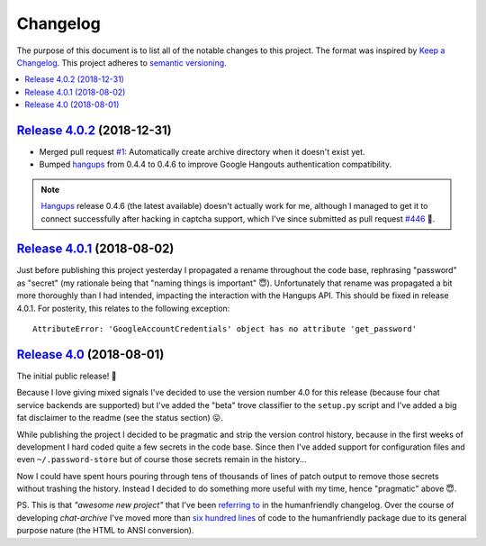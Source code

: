 Changelog
=========

The purpose of this document is to list all of the notable changes to this
project. The format was inspired by `Keep a Changelog`_. This project adheres
to `semantic versioning`_.

.. contents::
   :local:

.. _Keep a Changelog: http://keepachangelog.com/
.. _semantic versioning: http://semver.org/

`Release 4.0.2`_ (2018-12-31)
-----------------------------

- Merged pull request `#1`_: Automatically create archive directory when it
  doesn't exist yet.

- Bumped hangups_ from 0.4.4 to 0.4.6 to improve Google Hangouts authentication
  compatibility.

.. note:: Hangups_ release 0.4.6 (the latest available) doesn't actually work
          for me, although I managed to get it to connect successfully after
          hacking in captcha support, which I've since submitted as pull
          request `#446`_ 🙂.

.. _Release 4.0.2: https://github.com/xolox/python-chat-archive/compare/4.0.1...4.0.2
.. _#1: https://github.com/xolox/python-chat-archive/pull/1
.. _hangups: https://pypi.org/project/hangups/
.. _#446: https://github.com/tdryer/hangups/pull/446

`Release 4.0.1`_ (2018-08-02)
-----------------------------

Just before publishing this project yesterday I propagated a rename throughout
the code base, rephrasing "password" as "secret" (my rationale being that
"naming things is important" 😇). Unfortunately that rename was propagated a
bit more thoroughly than I had intended, impacting the interaction with the
Hangups API. This should be fixed in release 4.0.1. For posterity, this relates
to the following exception::

  AttributeError: 'GoogleAccountCredentials' object has no attribute 'get_password'

.. _Release 4.0.1: https://github.com/xolox/python-chat-archive/compare/4.0...4.0.1

`Release 4.0`_ (2018-08-01)
---------------------------

The initial public release! 🎉

Because I love giving mixed signals I've decided to use the version number 4.0
for this release (because four chat service backends are supported) but I've
added the "beta" trove classifier to the ``setup.py`` script and I've added a
big fat disclaimer to the readme (see the status section) 😛.

While publishing the project I decided to be pragmatic and strip the version
control history, because in the first weeks of development I hard coded quite a
few secrets in the code base. Since then I've added support for configuration
files and even ``~/.password-store`` but of course those secrets remain in the
history...

Now I could have spent hours pouring through tens of thousands of lines of
patch output to remove those secrets without trashing the history. Instead I
decided to do something more useful with my time, hence "pragmatic" above 😇.

PS. This is that *"awesome new project"* that I've been `referring to`_ in the
humanfriendly changelog. Over the course of developing `chat-archive` I've
moved more than `six hundred lines`_ of code to the humanfriendly package due
to its general purpose nature (the HTML to ANSI conversion).

.. _Release 4.0: https://github.com/xolox/python-chat-archive/tree/4.0
.. _referring to: http://humanfriendly.readthedocs.io/en/latest/changelog.html#release-4-13-2018-07-09
.. _six hundred lines: https://github.com/xolox/python-humanfriendly/compare/4.12.1...4.16.1
